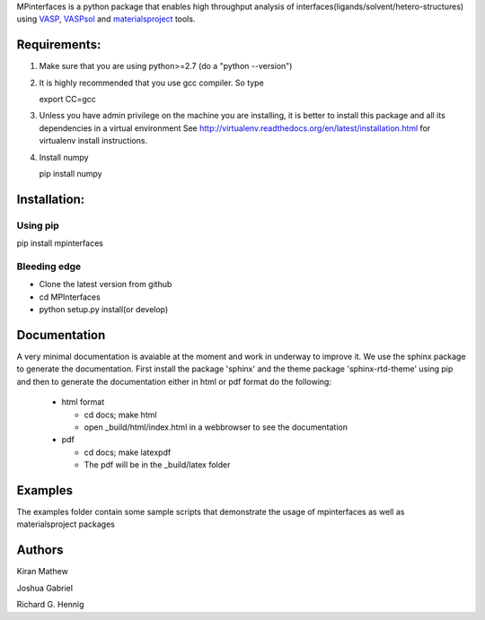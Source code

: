 MPinterfaces is a python package that enables high throughput analysis
of interfaces(ligands/solvent/hetero-structures) using VASP_, VASPsol_
and materialsproject_ tools.

.. _materialsproject: https://github.com/materialsproject

.. _VASPsol: http://vaspsol.mse.ufl.edu/

.. _VASP: http://www.vasp.at/


Requirements:
==============

1. Make sure that you are using python>=2.7 (do a "python --version")

2. It is highly recommended that you use gcc compiler. So type

   export CC=gcc

3. Unless you have admin privilege on the machine you are installing, it is
   better to install this package and all its dependencies in a virtual environment
   See http://virtualenv.readthedocs.org/en/latest/installation.html for
   virtualenv install instructions.

4. Install numpy

   pip install numpy

   
Installation:
==============

Using pip
----------

pip install mpinterfaces


Bleeding edge
-------------

- Clone the latest version from github
  
- cd MPInterfaces
	
- python setup.py install(or develop)

  
Documentation
==============

A very minimal documentation is avaiable at the moment and work in underway
to improve it. We use the sphinx package to generate the documentation.
First install the package 'sphinx' and the theme package 'sphinx-rtd-theme'
using pip and then to generate the documentation either in html or pdf format
do the following:

  * html format
    
    - cd docs; make html

    - open _build/html/index.html in a webbrowser to see the documentation

  * pdf

    - cd docs; make latexpdf

    - The pdf will be in the _build/latex folder 

      
Examples
==========

The examples folder contain some sample scripts that demonstrate the
usage of mpinterfaces as well as materialsproject packages


Authors
=========
   
Kiran Mathew
	
Joshua Gabriel

Richard G. Hennig

